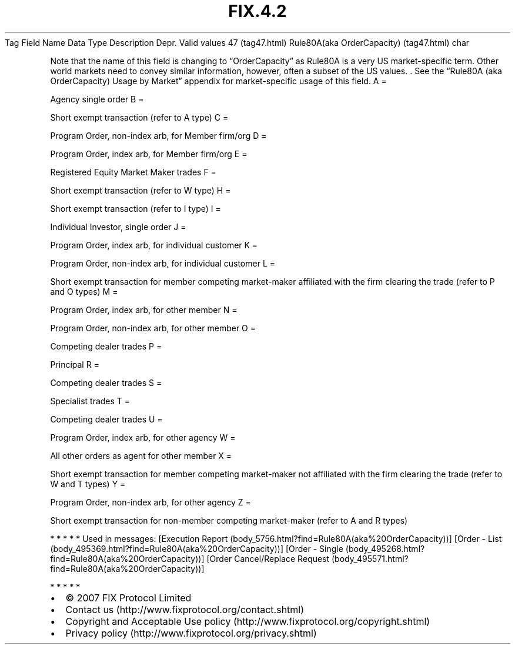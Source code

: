 .TH FIX.4.2 "" "" "Tag #47"
Tag
Field Name
Data Type
Description
Depr.
Valid values
47 (tag47.html)
Rule80A(aka OrderCapacity) (tag47.html)
char
.PP
Note that the name of this field is changing to “OrderCapacity” as
Rule80A is a very US market-specific term. Other world markets need
to convey similar information, however, often a subset of the US
values. \&.
See the “Rule80A (aka OrderCapacity) Usage by Market” appendix for
market-specific usage of this field.
A
=
.PP
Agency single order
B
=
.PP
Short exempt transaction (refer to A type)
C
=
.PP
Program Order, non-index arb, for Member firm/org
D
=
.PP
Program Order, index arb, for Member firm/org
E
=
.PP
Registered Equity Market Maker trades
F
=
.PP
Short exempt transaction (refer to W type)
H
=
.PP
Short exempt transaction (refer to I type)
I
=
.PP
Individual Investor, single order
J
=
.PP
Program Order, index arb, for individual customer
K
=
.PP
Program Order, non-index arb, for individual customer
L
=
.PP
Short exempt transaction for member competing market-maker
affiliated with the firm clearing the trade (refer to P and O
types)
M
=
.PP
Program Order, index arb, for other member
N
=
.PP
Program Order, non-index arb, for other member
O
=
.PP
Competing dealer trades
P
=
.PP
Principal
R
=
.PP
Competing dealer trades
S
=
.PP
Specialist trades
T
=
.PP
Competing dealer trades
U
=
.PP
Program Order, index arb, for other agency
W
=
.PP
All other orders as agent for other member
X
=
.PP
Short exempt transaction for member competing market-maker not
affiliated with the firm clearing the trade (refer to W and T
types)
Y
=
.PP
Program Order, non-index arb, for other agency
Z
=
.PP
Short exempt transaction for non-member competing market-maker
(refer to A and R types)
.PP
   *   *   *   *   *
Used in messages:
[Execution Report (body_5756.html?find=Rule80A(aka%20OrderCapacity))]
[Order - List (body_495369.html?find=Rule80A(aka%20OrderCapacity))]
[Order - Single (body_495268.html?find=Rule80A(aka%20OrderCapacity))]
[Order Cancel/Replace Request (body_495571.html?find=Rule80A(aka%20OrderCapacity))]
.PP
   *   *   *   *   *
.PP
.PP
.IP \[bu] 2
© 2007 FIX Protocol Limited
.IP \[bu] 2
Contact us (http://www.fixprotocol.org/contact.shtml)
.IP \[bu] 2
Copyright and Acceptable Use policy (http://www.fixprotocol.org/copyright.shtml)
.IP \[bu] 2
Privacy policy (http://www.fixprotocol.org/privacy.shtml)
